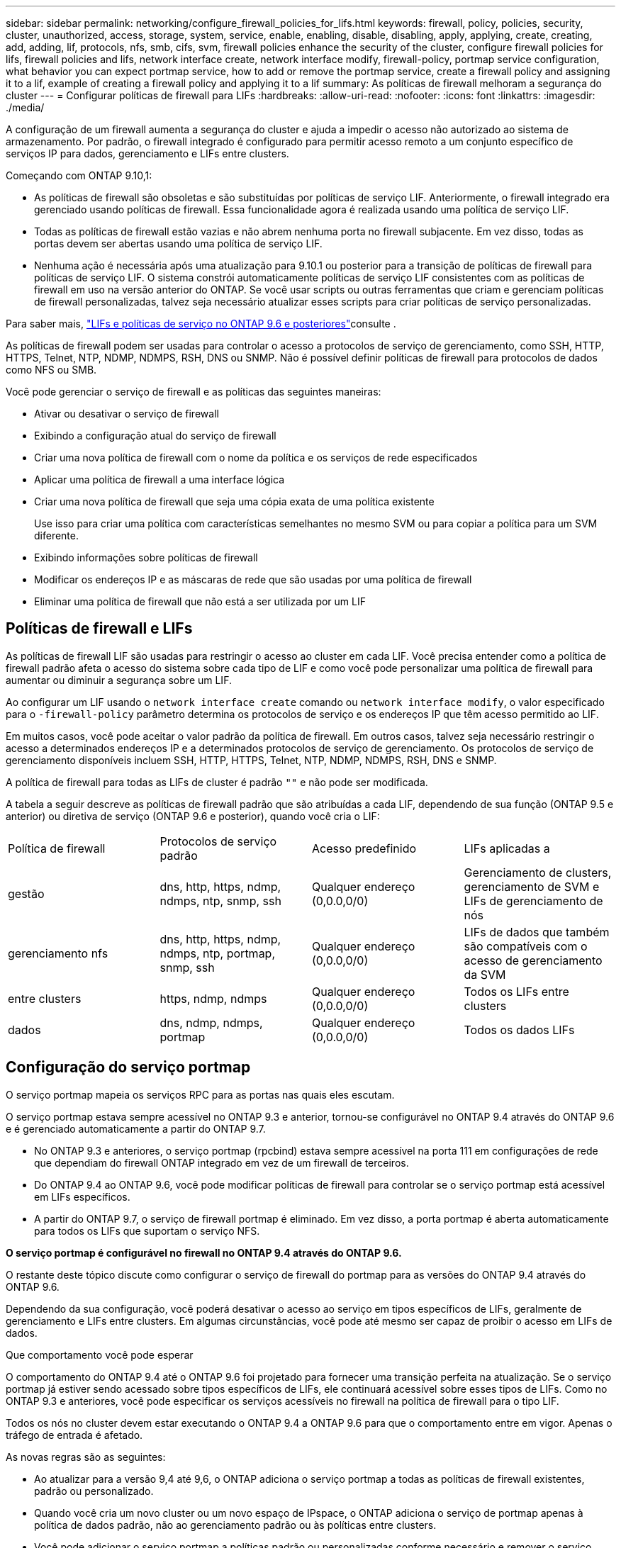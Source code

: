 ---
sidebar: sidebar 
permalink: networking/configure_firewall_policies_for_lifs.html 
keywords: firewall, policy, policies, security, cluster, unauthorized, access, storage, system, service, enable, enabling, disable, disabling, apply, applying, create, creating, add, adding, lif, protocols, nfs, smb, cifs, svm, firewall policies enhance the security of the cluster, configure firewall policies for lifs, firewall policies and lifs, network interface create, network interface modify, firewall-policy, portmap service configuration, what behavior you can expect portmap service, how to add or remove the portmap service, create a firewall policy and assigning it to a lif, example of creating a firewall policy and applying it to a lif 
summary: As políticas de firewall melhoram a segurança do cluster 
---
= Configurar políticas de firewall para LIFs
:hardbreaks:
:allow-uri-read: 
:nofooter: 
:icons: font
:linkattrs: 
:imagesdir: ./media/


[role="lead"]
A configuração de um firewall aumenta a segurança do cluster e ajuda a impedir o acesso não autorizado ao sistema de armazenamento. Por padrão, o firewall integrado é configurado para permitir acesso remoto a um conjunto específico de serviços IP para dados, gerenciamento e LIFs entre clusters.

Começando com ONTAP 9.10,1:

* As políticas de firewall são obsoletas e são substituídas por políticas de serviço LIF. Anteriormente, o firewall integrado era gerenciado usando políticas de firewall. Essa funcionalidade agora é realizada usando uma política de serviço LIF.
* Todas as políticas de firewall estão vazias e não abrem nenhuma porta no firewall subjacente. Em vez disso, todas as portas devem ser abertas usando uma política de serviço LIF.
* Nenhuma ação é necessária após uma atualização para 9.10.1 ou posterior para a transição de políticas de firewall para políticas de serviço LIF. O sistema constrói automaticamente políticas de serviço LIF consistentes com as políticas de firewall em uso na versão anterior do ONTAP. Se você usar scripts ou outras ferramentas que criam e gerenciam políticas de firewall personalizadas, talvez seja necessário atualizar esses scripts para criar políticas de serviço personalizadas.


Para saber mais, link:lifs_and_service_policies96.html["LIFs e políticas de serviço no ONTAP 9.6 e posteriores"]consulte .

As políticas de firewall podem ser usadas para controlar o acesso a protocolos de serviço de gerenciamento, como SSH, HTTP, HTTPS, Telnet, NTP, NDMP, NDMPS, RSH, DNS ou SNMP. Não é possível definir políticas de firewall para protocolos de dados como NFS ou SMB.

Você pode gerenciar o serviço de firewall e as políticas das seguintes maneiras:

* Ativar ou desativar o serviço de firewall
* Exibindo a configuração atual do serviço de firewall
* Criar uma nova política de firewall com o nome da política e os serviços de rede especificados
* Aplicar uma política de firewall a uma interface lógica
* Criar uma nova política de firewall que seja uma cópia exata de uma política existente
+
Use isso para criar uma política com características semelhantes no mesmo SVM ou para copiar a política para um SVM diferente.

* Exibindo informações sobre políticas de firewall
* Modificar os endereços IP e as máscaras de rede que são usadas por uma política de firewall
* Eliminar uma política de firewall que não está a ser utilizada por um LIF




== Políticas de firewall e LIFs

As políticas de firewall LIF são usadas para restringir o acesso ao cluster em cada LIF. Você precisa entender como a política de firewall padrão afeta o acesso do sistema sobre cada tipo de LIF e como você pode personalizar uma política de firewall para aumentar ou diminuir a segurança sobre um LIF.

Ao configurar um LIF usando o `network interface create` comando ou `network interface modify`, o valor especificado para o `-firewall-policy` parâmetro determina os protocolos de serviço e os endereços IP que têm acesso permitido ao LIF.

Em muitos casos, você pode aceitar o valor padrão da política de firewall. Em outros casos, talvez seja necessário restringir o acesso a determinados endereços IP e a determinados protocolos de serviço de gerenciamento. Os protocolos de serviço de gerenciamento disponíveis incluem SSH, HTTP, HTTPS, Telnet, NTP, NDMP, NDMPS, RSH, DNS e SNMP.

A política de firewall para todas as LIFs de cluster é padrão `""` e não pode ser modificada.

A tabela a seguir descreve as políticas de firewall padrão que são atribuídas a cada LIF, dependendo de sua função (ONTAP 9.5 e anterior) ou diretiva de serviço (ONTAP 9.6 e posterior), quando você cria o LIF:

|===


| Política de firewall | Protocolos de serviço padrão | Acesso predefinido | LIFs aplicadas a 


 a| 
gestão
 a| 
dns, http, https, ndmp, ndmps, ntp, snmp, ssh
 a| 
Qualquer endereço (0,0.0,0/0)
 a| 
Gerenciamento de clusters, gerenciamento de SVM e LIFs de gerenciamento de nós



 a| 
gerenciamento nfs
 a| 
dns, http, https, ndmp, ndmps, ntp, portmap, snmp, ssh
 a| 
Qualquer endereço (0,0.0,0/0)
 a| 
LIFs de dados que também são compatíveis com o acesso de gerenciamento da SVM



 a| 
entre clusters
 a| 
https, ndmp, ndmps
 a| 
Qualquer endereço (0,0.0,0/0)
 a| 
Todos os LIFs entre clusters



 a| 
dados
 a| 
dns, ndmp, ndmps, portmap
 a| 
Qualquer endereço (0,0.0,0/0)
 a| 
Todos os dados LIFs

|===


== Configuração do serviço portmap

O serviço portmap mapeia os serviços RPC para as portas nas quais eles escutam.

O serviço portmap estava sempre acessível no ONTAP 9.3 e anterior, tornou-se configurável no ONTAP 9.4 através do ONTAP 9.6 e é gerenciado automaticamente a partir do ONTAP 9.7.

* No ONTAP 9.3 e anteriores, o serviço portmap (rpcbind) estava sempre acessível na porta 111 em configurações de rede que dependiam do firewall ONTAP integrado em vez de um firewall de terceiros.
* Do ONTAP 9.4 ao ONTAP 9.6, você pode modificar políticas de firewall para controlar se o serviço portmap está acessível em LIFs específicos.
* A partir do ONTAP 9.7, o serviço de firewall portmap é eliminado. Em vez disso, a porta portmap é aberta automaticamente para todos os LIFs que suportam o serviço NFS.


*O serviço portmap é configurável no firewall no ONTAP 9.4 através do ONTAP 9.6.*

O restante deste tópico discute como configurar o serviço de firewall do portmap para as versões do ONTAP 9.4 através do ONTAP 9.6.

Dependendo da sua configuração, você poderá desativar o acesso ao serviço em tipos específicos de LIFs, geralmente de gerenciamento e LIFs entre clusters. Em algumas circunstâncias, você pode até mesmo ser capaz de proibir o acesso em LIFs de dados.

.Que comportamento você pode esperar
O comportamento do ONTAP 9.4 até o ONTAP 9.6 foi projetado para fornecer uma transição perfeita na atualização. Se o serviço portmap já estiver sendo acessado sobre tipos específicos de LIFs, ele continuará acessível sobre esses tipos de LIFs. Como no ONTAP 9.3 e anteriores, você pode especificar os serviços acessíveis no firewall na política de firewall para o tipo LIF.

Todos os nós no cluster devem estar executando o ONTAP 9.4 a ONTAP 9.6 para que o comportamento entre em vigor. Apenas o tráfego de entrada é afetado.

As novas regras são as seguintes:

* Ao atualizar para a versão 9,4 até 9,6, o ONTAP adiciona o serviço portmap a todas as políticas de firewall existentes, padrão ou personalizado.
* Quando você cria um novo cluster ou um novo espaço de IPspace, o ONTAP adiciona o serviço de portmap apenas à política de dados padrão, não ao gerenciamento padrão ou às políticas entre clusters.
* Você pode adicionar o serviço portmap a políticas padrão ou personalizadas conforme necessário e remover o serviço conforme necessário.


.Como adicionar ou remover o serviço portmap
Para adicionar o serviço portmap a uma diretiva de firewall de cluster ou SVM (torná-lo acessível dentro do firewall), digite:

`system services firewall policy create -vserver SVM -policy mgmt|intercluster|data|custom -service portmap`

Para remover o serviço portmap de uma diretiva de firewall de cluster ou SVM (torná-lo inacessível no firewall), digite:

`system services firewall policy delete -vserver SVM -policy mgmt|intercluster|data|custom -service portmap`

Você pode usar o comando Network Interface Modify para aplicar a política de firewall a um LIF existente. Para obter a sintaxe de comando completa, consulte https://docs.netapp.com/us-en/ontap-cli["Referência do comando ONTAP"^] .



== Crie uma política de firewall e atribua-a a um LIF

As políticas de firewall padrão são atribuídas a cada LIF quando você cria o LIF. Em muitos casos, as configurações padrão do firewall funcionam bem e você não precisa alterá-las. Se você quiser alterar os serviços de rede ou endereços IP que podem acessar um LIF, você pode criar uma política de firewall personalizada e atribuí-la ao LIF.

.Sobre esta tarefa
* Não é possível criar uma política de firewall com o `policy` nome `data`,  `intercluster`,  `cluster`, ou `mgmt`.
+
Esses valores são reservados para as políticas de firewall definidas pelo sistema.

* Não é possível definir ou modificar uma política de firewall para LIFs de cluster.
+
A política de firewall para LIFs de cluster está definida como 0,0.0.0/0 para todos os tipos de serviços.

* Se você precisar remover um serviço de uma política, exclua a política de firewall existente e crie uma nova política.
* Se o IPv6 estiver ativado no cluster, você poderá criar políticas de firewall com endereços IPv6.
+
Depois que o IPv6 estiver ativado,  `data` `intercluster`, e `mgmt` as políticas de firewall incluem ::/0, o curinga IPv6, em sua lista de endereços aceitos.

* Ao usar o System Manager para configurar a funcionalidade de proteção de dados entre clusters, você deve garantir que os endereços IP LIF sejam incluídos na lista permitida e que o serviço HTTPS seja permitido tanto nas LIFs entre clusters quanto nas firewalls de propriedade da empresa.
+
Por padrão, a `intercluster` política de firewall permite o acesso de todos os endereços IP (0,0.0,0/0, ou ::/0 para IPv6) e habilita os serviços HTTPS, NDMP e NDMPS. Se você modificar essa política padrão ou criar sua própria política de firewall para LIFs entre clusters, adicione cada endereço IP LIF entre clusters à lista permitida e ative o serviço HTTPS.

* A partir do ONTAP 9.6, os serviços de firewall HTTPS e SSH não são suportados.
+
No ONTAP 9.6, os `management-https` serviços e `management-ssh` LIF estão disponíveis para acesso de gerenciamento HTTPS e SSH.



.Passos
. Crie uma política de firewall que estará disponível para os LIFs em um SVM específico:
+
`system services firewall policy create -vserver _vserver_name_ -policy _policy_name_ -service _network_service_ -allow-list _ip_address/mask_`

+
Você pode usar este comando várias vezes para adicionar mais de um serviço de rede e lista de endereços IP permitidos para cada serviço na política de firewall.

. Verifique se a política foi adicionada corretamente usando o `system services firewall policy show` comando.
. Aplique a política de firewall a um LIF:
+
`network interface modify -vserver _vserver_name_ -lif _lif_name_ -firewall-policy _policy_name_`

. Verifique se a política foi adicionada corretamente ao LIF usando o `network interface show -fields firewall-policy` comando.


.Exemplo de criar uma política de firewall e atribuí-la a um LIF
O comando a seguir cria uma política de firewall chamada data_http que habilita o acesso de protocolos HTTP e HTTPS a partir de endereços IP na sub-rede 10,10, aplica essa política ao LIF chamado data1 na SVM VS1 e, em seguida, mostra todas as políticas de firewall no cluster:

....
system services firewall policy create -vserver vs1 -policy data_http -service http - allow-list 10.10.0.0/16
....
....
system services firewall policy show

Vserver Policy       Service    Allowed
------- ------------ ---------- -------------------
cluster-1
        data
                     dns        0.0.0.0/0
                     ndmp       0.0.0.0/0
                     ndmps      0.0.0.0/0
cluster-1
        intercluster
                     https      0.0.0.0/0
                     ndmp       0.0.0.0/0
                     ndmps      0.0.0.0/0
cluster-1
        mgmt
                     dns        0.0.0.0/0
                     http       0.0.0.0/0
                     https      0.0.0.0/0
                     ndmp       0.0.0.0/0
                     ndmps      0.0.0.0/0
                     ntp        0.0.0.0/0
                     snmp       0.0.0.0/0
                     ssh        0.0.0.0/0
vs1
        data_http
                     http       10.10.0.0/16
                     https      10.10.0.0/16

network interface modify -vserver vs1 -lif data1 -firewall-policy data_http

network interface show -fields firewall-policy

vserver  lif                  firewall-policy
-------  -------------------- ---------------
Cluster  node1_clus_1
Cluster  node1_clus_2
Cluster  node2_clus_1
Cluster  node2_clus_2
cluster-1 cluster_mgmt         mgmt
cluster-1 node1_mgmt1          mgmt
cluster-1 node2_mgmt1          mgmt
vs1      data1                data_http
vs3      data2                data
....